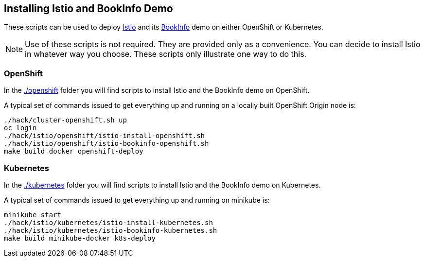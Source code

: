 == Installing Istio and BookInfo Demo

These scripts can be used to deploy http://istio.io[Istio] and its https://istio.io/docs/guides/bookinfo.html[BookInfo] demo on either OpenShift or Kubernetes.

[NOTE]
Use of these scripts is not required. They are provided only as a convenience. You can decide to install Istio in whatever way you choose. These scripts only illustrate one way to do this.

=== OpenShift

In the link:./openshift[] folder you will find scripts to install Istio and the BookInfo demo on OpenShift.

A typical set of commands issued to get everything up and running on a locally built OpenShift Origin node is:

```
./hack/cluster-openshift.sh up
oc login
./hack/istio/openshift/istio-install-openshift.sh
./hack/istio/openshift/istio-bookinfo-openshift.sh
make build docker openshift-deploy
```

=== Kubernetes

In the link:./kubernetes[] folder you will find scripts to install Istio and the BookInfo demo on Kubernetes.

A typical set of commands issued to get everything up and running on minikube is:

```
minikube start
./hack/istio/kubernetes/istio-install-kubernetes.sh
./hack/istio/kubernetes/istio-bookinfo-kubernetes.sh
make build minikube-docker k8s-deploy
```
